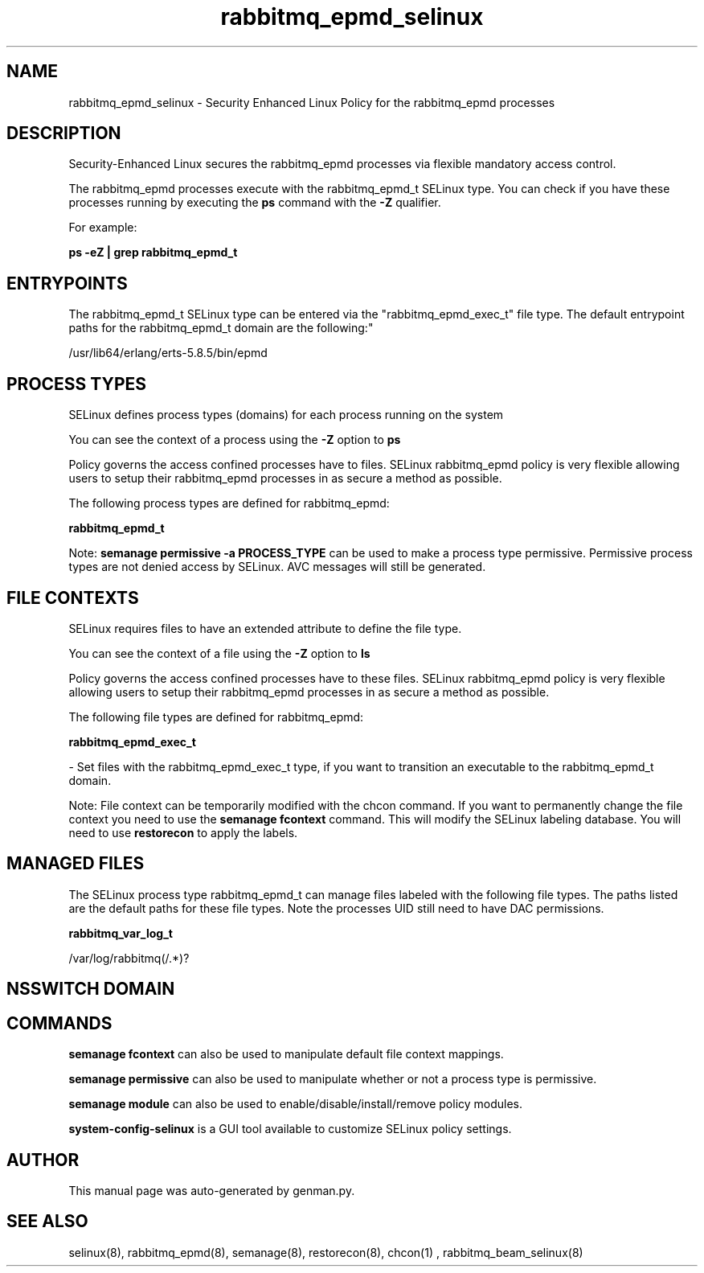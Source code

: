 .TH  "rabbitmq_epmd_selinux"  "8"  "rabbitmq_epmd" "dwalsh@redhat.com" "rabbitmq_epmd SELinux Policy documentation"
.SH "NAME"
rabbitmq_epmd_selinux \- Security Enhanced Linux Policy for the rabbitmq_epmd processes
.SH "DESCRIPTION"

Security-Enhanced Linux secures the rabbitmq_epmd processes via flexible mandatory access control.

The rabbitmq_epmd processes execute with the rabbitmq_epmd_t SELinux type. You can check if you have these processes running by executing the \fBps\fP command with the \fB\-Z\fP qualifier. 

For example:

.B ps -eZ | grep rabbitmq_epmd_t


.SH "ENTRYPOINTS"

The rabbitmq_epmd_t SELinux type can be entered via the "rabbitmq_epmd_exec_t" file type.  The default entrypoint paths for the rabbitmq_epmd_t domain are the following:"

/usr/lib64/erlang/erts-5.8.5/bin/epmd
.SH PROCESS TYPES
SELinux defines process types (domains) for each process running on the system
.PP
You can see the context of a process using the \fB\-Z\fP option to \fBps\bP
.PP
Policy governs the access confined processes have to files. 
SELinux rabbitmq_epmd policy is very flexible allowing users to setup their rabbitmq_epmd processes in as secure a method as possible.
.PP 
The following process types are defined for rabbitmq_epmd:

.EX
.B rabbitmq_epmd_t 
.EE
.PP
Note: 
.B semanage permissive -a PROCESS_TYPE 
can be used to make a process type permissive. Permissive process types are not denied access by SELinux. AVC messages will still be generated.

.SH FILE CONTEXTS
SELinux requires files to have an extended attribute to define the file type. 
.PP
You can see the context of a file using the \fB\-Z\fP option to \fBls\bP
.PP
Policy governs the access confined processes have to these files. 
SELinux rabbitmq_epmd policy is very flexible allowing users to setup their rabbitmq_epmd processes in as secure a method as possible.
.PP 
The following file types are defined for rabbitmq_epmd:


.EX
.PP
.B rabbitmq_epmd_exec_t 
.EE

- Set files with the rabbitmq_epmd_exec_t type, if you want to transition an executable to the rabbitmq_epmd_t domain.


.PP
Note: File context can be temporarily modified with the chcon command.  If you want to permanently change the file context you need to use the 
.B semanage fcontext 
command.  This will modify the SELinux labeling database.  You will need to use
.B restorecon
to apply the labels.

.SH "MANAGED FILES"

The SELinux process type rabbitmq_epmd_t can manage files labeled with the following file types.  The paths listed are the default paths for these file types.  Note the processes UID still need to have DAC permissions.

.br
.B rabbitmq_var_log_t

	/var/log/rabbitmq(/.*)?
.br

.SH NSSWITCH DOMAIN

.SH "COMMANDS"
.B semanage fcontext
can also be used to manipulate default file context mappings.
.PP
.B semanage permissive
can also be used to manipulate whether or not a process type is permissive.
.PP
.B semanage module
can also be used to enable/disable/install/remove policy modules.

.PP
.B system-config-selinux 
is a GUI tool available to customize SELinux policy settings.

.SH AUTHOR	
This manual page was auto-generated by genman.py.

.SH "SEE ALSO"
selinux(8), rabbitmq_epmd(8), semanage(8), restorecon(8), chcon(1)
, rabbitmq_beam_selinux(8)